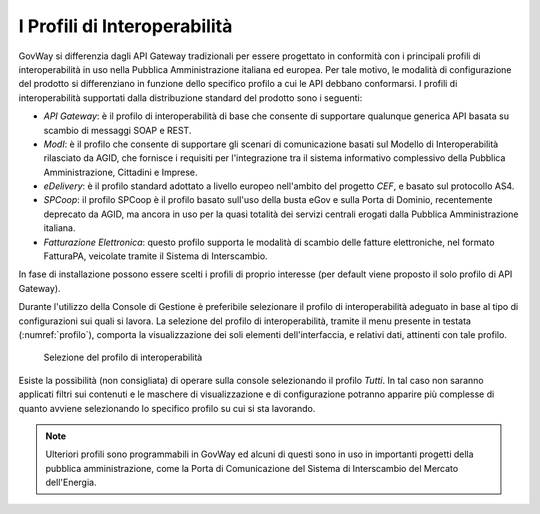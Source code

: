 .. _console_profiliInteroperabilita:

I Profili di Interoperabilità
-----------------------------

GovWay si differenzia dagli API Gateway tradizionali per essere
progettato in conformità con i principali profili di interoperabilità in
uso nella Pubblica Amministrazione italiana ed europea. Per tale motivo,
le modalità di configurazione del prodotto si differenziano in funzione
dello specifico profilo a cui le API debbano conformarsi. I profili di
interoperabilità supportati dalla distribuzione standard del prodotto
sono i seguenti:

-  *API Gateway*: è il profilo di interoperabilità di base che consente di supportare qualunque
   generica API basata su scambio di messaggi SOAP e REST.

-  *ModI*: è il profilo che consente di supportare gli scenari di comunicazione basati sul Modello di Interoperabilità rilasciato da AGID, che fornisce i requisiti per l'integrazione tra il sistema informativo complessivo della Pubblica Amministrazione, Cittadini e Imprese.

-  *eDelivery*: è il profilo standard adottato a livello europeo
   nell'ambito del progetto *CEF*, e basato sul protocollo AS4.

-  *SPCoop*: il profilo SPCoop è il profilo basato sull'uso della busta
   eGov e sulla Porta di Dominio, recentemente deprecato da AGID, ma
   ancora in uso per la quasi totalità dei servizi centrali erogati
   dalla Pubblica Amministrazione italiana.

-  *Fatturazione Elettronica*: questo profilo supporta le modalità di scambio delle
   fatture elettroniche, nel formato FatturaPA, veicolate tramite il Sistema di Interscambio.

In fase di installazione possono essere scelti i profili di proprio
interesse (per default viene proposto il solo profilo di API Gateway).

Durante l'utilizzo della Console di Gestione è preferibile selezionare
il profilo di interoperabilità adeguato in base al tipo di
configurazioni sui quali si lavora. La selezione del profilo di
interoperabilità, tramite il menu presente in testata (:numref:`profilo`), comporta la
visualizzazione dei soli elementi dell'interfaccia, e relativi dati,
attinenti con tale profilo.

   .. figure:: ../_figure_console/profiloInteroperabilita.png
    :scale: 100%
    :align: center
    :name: profilo

    Selezione del profilo di interoperabilità

Esiste la possibilità (non consigliata) di operare sulla console
selezionando il profilo *Tutti*. In tal caso non saranno applicati
filtri sui contenuti e le maschere di visualizzazione e di
configurazione potranno apparire più complesse di quanto avviene
selezionando lo specifico profilo su cui si sta lavorando.

.. note::
    Ulteriori profili sono programmabili in GovWay ed alcuni di questi
    sono in uso in importanti progetti della pubblica amministrazione,
    come la Porta di Comunicazione del Sistema di Interscambio del
    Mercato dell'Energia.
